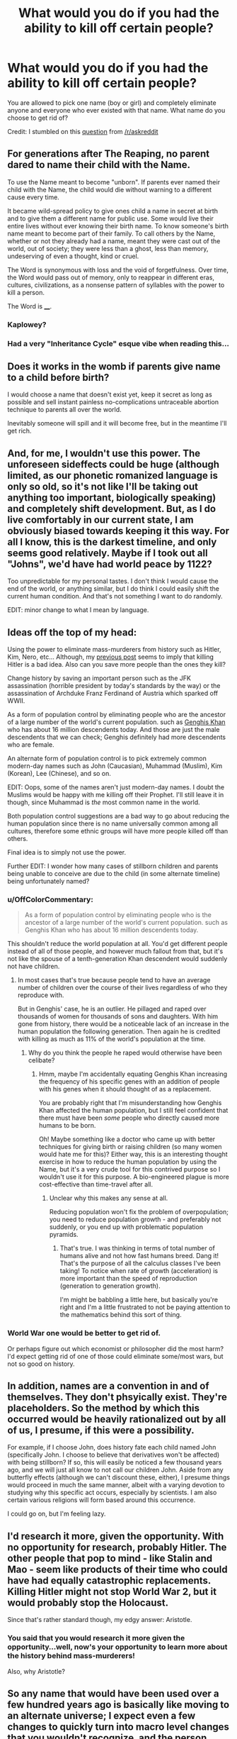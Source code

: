 #+TITLE: What would you do if you had the ability to kill off certain people?

* What would you do if you had the ability to kill off certain people?
:PROPERTIES:
:Author: xamueljones
:Score: 2
:DateUnix: 1420311866.0
:DateShort: 2015-Jan-03
:END:
You are allowed to pick one name (boy or girl) and completely eliminate anyone and everyone who ever existed with that name. What name do you choose to get rid of?

Credit: I stumbled on this [[https://www.reddit.com/r/AskReddit/comments/2r76xo/you_are_allowed_to_pick_one_name_boy_or_girl_and/][question]] from [[/r/askreddit]]


** For generations after The Reaping, no parent dared to name their child with the Name.

To use the Name meant to become "unborn". If parents ever named their child with the Name, the child would die without warning to a different cause every time.

It became wild-spread policy to give ones child a name in secret at birth and to give them a different name for public use. Some would live their entire lives without ever knowing their birth name. To know someone's birth name meant to become part of their family. To call others by the Name, whether or not they already had a name, meant they were cast out of the world, out of society; they were less than a ghost, less than memory, undeserving of even a thought, kind or cruel.

The Word is synonymous with loss and the void of forgetfulness. Over time, the Word would pass out of memory, only to reappear in different eras, cultures, civilizations, as a nonsense pattern of syllables with the power to kill a person.

The Word is ____.
:PROPERTIES:
:Author: xamueljones
:Score: 11
:DateUnix: 1420313418.0
:DateShort: 2015-Jan-03
:END:

*** Kaplowey?
:PROPERTIES:
:Author: Gurkenglas
:Score: 2
:DateUnix: 1420321522.0
:DateShort: 2015-Jan-04
:END:


*** Had a very "Inheritance Cycle" esque vibe when reading this...
:PROPERTIES:
:Author: Kishoto
:Score: 1
:DateUnix: 1420321108.0
:DateShort: 2015-Jan-04
:END:


** Does it works in the womb if parents give name to a child before birth?

I would choose a name that doesn't exist yet, keep it secret as long as possible and sell instant painless no-complications untraceable abortion technique to parents all over the world.

Inevitably someone will spill and it will become free, but in the meantime I'll get rich.
:PROPERTIES:
:Author: ajuc
:Score: 3
:DateUnix: 1420329244.0
:DateShort: 2015-Jan-04
:END:


** And, for me, I wouldn't use this power. The unforeseen sideffects could be huge (although limited, as our phonetic romanized language is only so old, so it's not like I'll be taking out anything too important, biologically speaking) and completely shift development. But, as I do live comfortably in our current state, I am obviously biased towards keeping it this way. For all I know, this is the darkest timeline, and only seems good relatively. Maybe if I took out all "Johns", we'd have had world peace by 1122?

Too unpredictable for my personal tastes. I don't think I would cause the end of the world, or anything similar, but I do think I could easily shift the current human condition. And that's not something I want to do randomly.

EDIT: minor change to what I mean by language.
:PROPERTIES:
:Author: Kishoto
:Score: 3
:DateUnix: 1420321322.0
:DateShort: 2015-Jan-04
:END:


** Ideas off the top of my head:

Using the power to eliminate mass-murderers from history such as Hitler, Kim, Nero, etc... Although, my [[http://www.reddit.com/r/rational/comments/2r7r5f/when_people_are_given_awesome_power_they_dont/][previous post]] seems to imply that killing Hitler is a bad idea. Also can you save more people than the ones they kill?

Change history by saving an important person such as the JFK assassination (horrible president by today's standards by the way) or the assassination of Archduke Franz Ferdinand of Austria which sparked off WWII.

As a form of population control by eliminating people who are the ancestor of a large number of the world's current population. such as [[http://news.nationalgeographic.com/news/2003/02/0214_030214_genghis.html][Genghis Khan]] who has about 16 million descendents today. And those are just the male descendents that we can check; Genghis definitely had more descendents who are female.

An alternate form of population control is to pick extremely common modern-day names such as John (Caucasian), Muhammad (Muslim), Kim (Korean), Lee (Chinese), and so on.

EDIT: Oops, some of the names aren't just modern-day names. I doubt the Muslims would be happy with me killing off their Prophet. I'll still leave it in though, since Muhammad is /the/ most common name in the world.

Both population control suggestions are a bad way to go about reducing the human population since there is no name universally common among all cultures, therefore some ethnic groups will have more people killed off than others.

Final idea is to simply not use the power.

Further EDIT: I wonder how many cases of stillborn children and parents being unable to conceive are due to the child (in some alternate timeline) being unfortunately named?
:PROPERTIES:
:Author: xamueljones
:Score: 2
:DateUnix: 1420312473.0
:DateShort: 2015-Jan-03
:END:

*** u/OffColorCommentary:
#+begin_quote
  As a form of population control by eliminating people who is the ancestor of a large number of the world's current population. such as Genghis Khan who has about 16 million descendents today.
#+end_quote

This shouldn't reduce the world population at all. You'd get different people instead of all of those people, and however much fallout from that, but it's not like the spouse of a tenth-generation Khan descendent would suddenly not have children.
:PROPERTIES:
:Author: OffColorCommentary
:Score: 1
:DateUnix: 1420321132.0
:DateShort: 2015-Jan-04
:END:

**** In most cases that's true because people tend to have an average number of children over the course of their lives regardless of who they reproduce with.

But in Genghis' case, he is an outlier. He pillaged and raped over thousands of women for thousands of sons and daughters. With him gone from history, there would be a noticeable lack of an increase in the human population the following generation. Then again he is credited with killing as much as 11% of the world's population at the time.
:PROPERTIES:
:Author: xamueljones
:Score: 1
:DateUnix: 1420324133.0
:DateShort: 2015-Jan-04
:END:

***** Why do you think the people he raped would otherwise have been celibate?
:PROPERTIES:
:Author: davidmanheim
:Score: 2
:DateUnix: 1420344220.0
:DateShort: 2015-Jan-04
:END:

****** Hmm, maybe I'm accidentally equating Genghis Khan increasing the frequency of his specific genes with an addition of people with his genes when it should thought of as a replacement.

You are probably right that I'm misunderstanding how Genghis Khan affected the human population, but I still feel confident that there must have been /some/ people who directly caused more humans to be born.

Oh! Maybe something like a doctor who came up with better techniques for giving birth or raising children (so many women would hate me for this)? Either way, this is an interesting thought exercise in how to reduce the human population by using the Name, but it's a very crude tool for this contrived purpose so I wouldn't use it for this purpose. A bio-engineered plague is more cost-effective than time-travel after all.
:PROPERTIES:
:Author: xamueljones
:Score: 1
:DateUnix: 1420354506.0
:DateShort: 2015-Jan-04
:END:

******* Unclear why this makes any sense at all.

Reducing population won't fix the problem of overpopulation; you need to reduce population growth - and preferably not suddenly, or you end up with problematic population pyramids.
:PROPERTIES:
:Author: davidmanheim
:Score: 1
:DateUnix: 1420355413.0
:DateShort: 2015-Jan-04
:END:

******** That's true. I was thinking in terms of total number of humans alive and not how fast humans breed. Dang it! That's the purpose of all the calculus classes I've been taking! To notice when rate of growth (acceleration) is more important than the speed of reproduction (generation to generation growth).

I'm might be babbling a little here, but basically you're right and I'm a little frustrated to not be paying attention to the mathematics behind this sort of thing.
:PROPERTIES:
:Author: xamueljones
:Score: 1
:DateUnix: 1420357239.0
:DateShort: 2015-Jan-04
:END:


*** World War one would be better to get rid of.

Or perhaps figure out which economist or philosopher did the most harm? I'd expect getting rid of one of those could eliminate some/most wars, but not so good on history.
:PROPERTIES:
:Author: itisike
:Score: 1
:DateUnix: 1420350425.0
:DateShort: 2015-Jan-04
:END:


** In addition, names are a convention in and of themselves. They don't phsyically exist. They're placeholders. So the method by which this occurred would be heavily rationalized out by all of us, I presume, if this were a possibility.

For example, if I choose John, does history fate each child named John (specifically John. I choose to believe that derivatives won't be affected) with being stillborn? If so, this will easily be noticed a few thousand years ago, and we will just all know to not call our children John. Aside from any butterfly effects (although we can't discount these, either), I presume things would proceed in much the same manner, albeit with a varying devotion to studying why this specific act occurs, especially by scientists. I am also certain various religions will form based around this occurrence.

I could go on, but I'm feeling lazy.
:PROPERTIES:
:Author: Kishoto
:Score: 2
:DateUnix: 1420321747.0
:DateShort: 2015-Jan-04
:END:


** I'd research it more, given the opportunity. With no opportunity for research, probably Hitler. The other people that pop to mind - like Stalin and Mao - seem like products of their time who could have had equally catastrophic replacements. Killing Hitler might not stop World War 2, but it would probably stop the Holocaust.

Since that's rather standard though, my edgy answer: Aristotle.
:PROPERTIES:
:Author: OffColorCommentary
:Score: 1
:DateUnix: 1420321570.0
:DateShort: 2015-Jan-04
:END:

*** You said that you would research it more given the opportunity...well, now's your opportunity to learn more about the history behind mass-murderers!

Also, why Aristotle?
:PROPERTIES:
:Author: xamueljones
:Score: 1
:DateUnix: 1420324957.0
:DateShort: 2015-Jan-04
:END:


** So any name that would have been used over a few hundred years ago is basically like moving to an alternate universe; I expect even a few changes to quickly turn into macro level changes that you wouldn't recognize, and the person making this choice would likely not be born in the new universe.

So this is only good for newish names.

As I'm a selfish soulless being: I would see which person with a newish name has the highest price on their head, then sell myself out as an assassin. Based on some movies and books I'm familiar with, I'd probably get at least $10 million. If I can manage to do it without getting caught or revealing the method, I would actually open an open market for the name to choose, which may yield more.

Or perhaps I could make a lot by betting against a company's stock and then killing the CEO? There are ways to get options with steep payouts, the question is how much leverage I could get for that. Come to think of it, why don't people do this already? Is it that hard to kill CEOs of large companies that potential profits are less than cost+risk? Or are other people just a lot more moral than I give them credit for?

(I'm so totally going on some secret government list now, aren't I.)
:PROPERTIES:
:Author: itisike
:Score: 1
:DateUnix: 1420351316.0
:DateShort: 2015-Jan-04
:END:

*** Note that after selecting a name, you change the course of history so that everyone who would have been given that name in your timeline effectively disappears (somehow), and no one will ever remember that they ever existed (except you, unless you had an ancestor with the Name, which eliminates you a la grandfather paradox). So going by my interpretation of the post, you will never have to worry about getting caught, but no one's going to remember ever making a contract with you.

P.S. To answer your CEO question, assassinations are hideously expensive (according to every crime novel ever) and most CEOs aren't worth the assassination price. For the remaining few, they probably have high level security guards to protect them and the resources to find the person who is going around and killing off their fellow rich CEOs. So one CEO's death = $$ + the law + every other rich amoral CEOs = not worth it!
:PROPERTIES:
:Author: xamueljones
:Score: 1
:DateUnix: 1420353811.0
:DateShort: 2015-Jan-04
:END:

**** I argued that any mass elimination of people past a certain amount of time ago would change who you are.

If I knew that the CEO of any Fortune 500 company would die in the next week, I could make somewhere in 100s of millions by buying out-of-the-money puts on the stock. Can private security really stop someone who's willing to pay $50 million?
:PROPERTIES:
:Author: itisike
:Score: 1
:DateUnix: 1420354495.0
:DateShort: 2015-Jan-04
:END:

***** I meant that according to my post, the CEO would have been wiped out of history and was never around to found his/her company for you to buy stocks from.

But if you want to reinterpret the post as being similar to having the power of Death Note to make people drop dead through their names, then yes there's nothing stopping you.
:PROPERTIES:
:Author: xamueljones
:Score: 1
:DateUnix: 1420354812.0
:DateShort: 2015-Jan-04
:END:

****** Then it's just a case of deciding which world would be best to live in. I'd probably research which name is correlated highest with IQ and choose that so I have less competition. Does that make any sense?

For any Hitler style answer: creating an alternate universe without Hitler doesn't do anything for people that already suffered, and same for anything you do to help the past. The only beneficial things are ones which help the future.

It's hard to see how I could get an advantage from this other than killing competition. The womb answer was pretty good, actually.

I suppose I could save it for a get-out-of-jail-free card. (Usage should be obvious. ) Single use, what's the best way to capitalize on that?

Or could I use it at the right time to demonstrate supernatural abilities? Are there danger restrictions to the Randi challenge? (Hahaha.)
:PROPERTIES:
:Author: itisike
:Score: 1
:DateUnix: 1420356103.0
:DateShort: 2015-Jan-04
:END:

******* For IQ correlations, Ashkenazi (am I spelling that right?) Jews tend to have 10 more IQ points than the average and over 1/4 of all Nobel Prize winners are Ashkenazi Jews. So pick a nice Ashkenazi Jew name and you have lowered the human race's average IQ by a point or two. Congratulations!
:PROPERTIES:
:Author: xamueljones
:Score: 1
:DateUnix: 1420357434.0
:DateShort: 2015-Jan-04
:END:

******** (I happen to be an Ashkenazi Jew).

Are we assuming that I'd retain all of my knowledge? Then I could just choose any big discovery in the last 200 years and rediscover that myself, ensuring me big bucks. Which recent important discoveries are mostly a result of a single person (or group of people with the same name) and likely wouldn't have been discovered without them?
:PROPERTIES:
:Author: itisike
:Score: 1
:DateUnix: 1420358027.0
:DateShort: 2015-Jan-04
:END:


******** [[/r/nocontext]]
:PROPERTIES:
:Author: itisike
:Score: 1
:DateUnix: 1420358104.0
:DateShort: 2015-Jan-04
:END:


******** This thread has been linked to from elsewhere on reddit.

- [[[/r/nocontext]]] [[http://np.reddit.com/r/nocontext/comments/2raa2g/so_pick_a_nice_ashkenazim_jew_name_and_you_have/]["So pick a nice Ashkenazim Jew name and you have lowered the human race's average IQ by a point or two."]]

/^{If} ^{you} ^{follow} ^{any} ^{of} ^{the} ^{above} ^{links,} ^{respect} ^{the} ^{rules} ^{of} ^{reddit} ^{and} ^{don't} ^{vote} ^{or} ^{comment.} ^{Questions?} ^{Abuse?} [[http://www.reddit.com/message/compose?to=%2Fr%2Fmeta_bot_mailbag][^{Message} ^{me} ^{here.}]]/
:PROPERTIES:
:Author: totes_meta_bot
:Score: 1
:DateUnix: 1420358429.0
:DateShort: 2015-Jan-04
:END:


** We can use Turing-complete regular expressions, right?

/Game over/.
:PROPERTIES:
:Author: itisike
:Score: 1
:DateUnix: 1420391243.0
:DateShort: 2015-Jan-04
:END:

*** Huh? I don't understand what you mean by this sentence. It sounds like you are thinking of some regular expression which somehow can be used to refer to every single person's name, but how is that possible?

Also, thanks for submitting me to [[/r/nocontext]]. I never thought I'd ever make it onto that subreddit and I am so embarrassed right now.
:PROPERTIES:
:Author: xamueljones
:Score: 1
:DateUnix: 1420419176.0
:DateShort: 2015-Jan-05
:END:

**** Choose a Turing complete regular expression. You want one which works as a Universal Turing Machine with any TM representable as a name, and the expression matching iff the TM halts. As it is undecidable whether any given name is matched by the regular expression, by naming people specific names and checking whether they die, we've got a halting oracle or hypercomputation (same thing). That can trivially be used to take over the world.

To keep it more moral, we do it on soon-to-be-aborted fetuses and pay the parents.

But your idea also seems good; we /can/ kill everyone just by matching some form of *, and can exclude ourselves if we want to. That might work as a kind of threat against humanity: "make me dictator or I'll kill all of you".

(Wonder if this is the weirdest halting oracle proposed yet. Probably not.)
:PROPERTIES:
:Author: itisike
:Score: 1
:DateUnix: 1420419533.0
:DateShort: 2015-Jan-05
:END:
